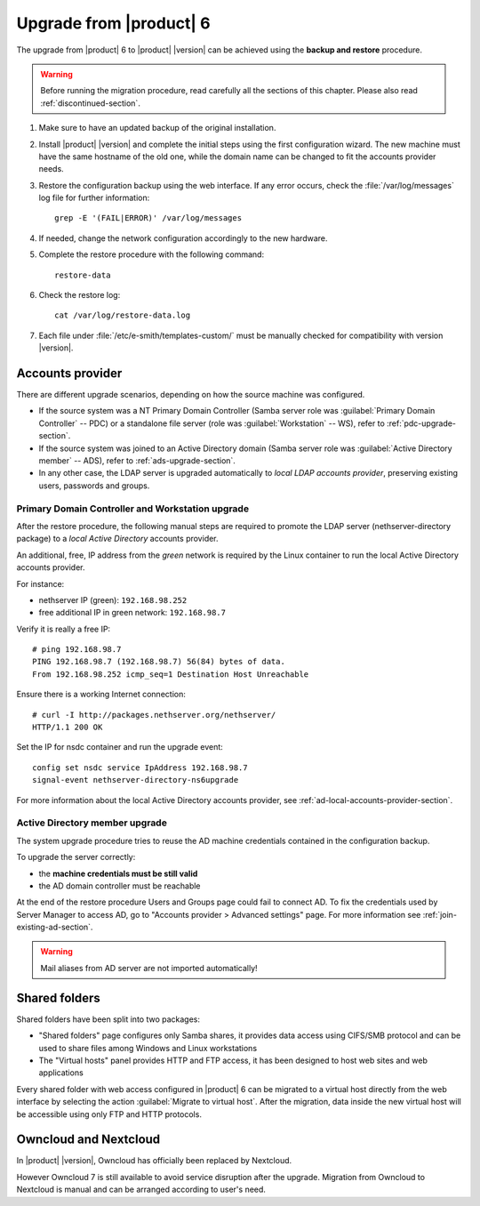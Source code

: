 .. index:: upgrade

.. _upgrade-section:

========================
Upgrade from |product| 6
========================

The upgrade from |product| 6 to |product| |version| can be achieved using
the **backup and restore** procedure.

.. warning::

    Before running the migration procedure, read carefully all the sections of this
    chapter. Please also read :ref:`discontinued-section`.

#. Make sure to have an updated backup of the original installation.

#. Install |product| |version| and complete the initial steps using the first configuration wizard.
   The new machine must have the same hostname of the old one, while the domain name
   can be changed to fit the accounts provider needs.

#. Restore the configuration backup using the web interface.
   If any error occurs, check the :file:`/var/log/messages` log file for further information: ::

       grep -E '(FAIL|ERROR)' /var/log/messages

#. If needed, change the network configuration accordingly to the new hardware.

#. Complete the restore procedure with the following command: ::

    restore-data

#. Check the restore log: ::

    cat /var/log/restore-data.log

#. Each file under :file:`/etc/e-smith/templates-custom/` must be manually checked for 
   compatibility with version |version|.


Accounts provider
=================

There are different upgrade scenarios, depending on how the source machine was configured.

* If the source system was a NT Primary Domain Controller (Samba server role was
  :guilabel:`Primary Domain Controller` -- PDC) or a standalone file server
  (role was :guilabel:`Workstation` -- WS), refer to :ref:`pdc-upgrade-section`.

* If the source system was joined to an Active Directory domain (Samba server
  role was :guilabel:`Active Directory member` -- ADS), refer to
  :ref:`ads-upgrade-section`.

* In any other case, the LDAP server is upgraded automatically to *local
  LDAP accounts provider*, preserving existing users, passwords and groups.

.. _pdc-upgrade-section:

Primary Domain Controller and Workstation upgrade
-------------------------------------------------

After the restore procedure, the following manual steps are required to promote
the LDAP server (nethserver-directory package) to a *local Active Directory*
accounts provider.

An additional, free, IP address from the *green* network is required by the
Linux container to run the local Active Directory accounts provider.

For instance:

* nethserver IP (green): ``192.168.98.252``
* free additional IP in green network: ``192.168.98.7``

Verify it is really a free IP:

::

    # ping 192.168.98.7
    PING 192.168.98.7 (192.168.98.7) 56(84) bytes of data.
    From 192.168.98.252 icmp_seq=1 Destination Host Unreachable

Ensure there is a working Internet connection:

::

    # curl -I http://packages.nethserver.org/nethserver/
    HTTP/1.1 200 OK


Set the IP for nsdc container and run the upgrade event:

::

    config set nsdc service IpAddress 192.168.98.7
    signal-event nethserver-directory-ns6upgrade

For more information about the local Active Directory accounts provider, see
:ref:`ad-local-accounts-provider-section`.

.. _ads-upgrade-section:

Active Directory member upgrade
-------------------------------

The system upgrade procedure tries to reuse the AD machine credentials contained
in the configuration backup.

To upgrade the server correctly:

- the **machine credentials must be still valid**

- the AD domain controller must be reachable

At the end of the restore procedure Users and Groups page could fail to connect
AD. To fix the credentials used by Server Manager to access AD, go to "Accounts
provider > Advanced settings" page. For more information see
:ref:`join-existing-ad-section`.

.. warning:: Mail aliases from AD server are not imported automatically!

Shared folders
==============

Shared folders have been split into two packages:

- "Shared folders" page configures only Samba shares, it provides data access
  using CIFS/SMB protocol and can be used to share files among Windows and Linux
  workstations

- The "Virtual hosts" panel provides HTTP and FTP access, it has been designed
  to host web sites and web applications

Every shared folder with web access configured in |product| 6 can be migrated to
a virtual host directly from the web interface by selecting the action
:guilabel:`Migrate to virtual host`. After the migration, data inside the new
virtual host will be accessible using only FTP and HTTP protocols.


Owncloud and Nextcloud
======================

In |product| |version|, Owncloud has officially been replaced by Nextcloud.

However Owncloud 7 is still available to avoid service disruption after the upgrade.
Migration from Owncloud to Nextcloud is manual and can be arranged according
to user's need.
